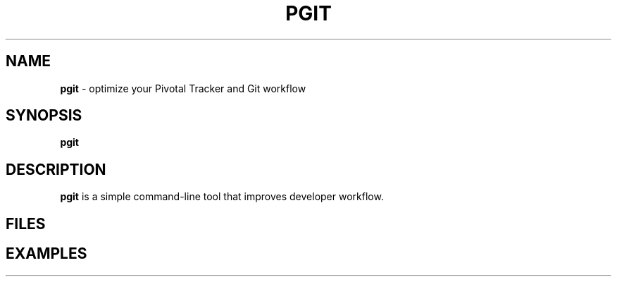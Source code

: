 .\" generated with Ronn/v0.7.3
.\" http://github.com/rtomayko/ronn/tree/0.7.3
.
.TH "PGIT" "1" "December 2014" "" ""
.
.SH "NAME"
\fBpgit\fR \- optimize your Pivotal Tracker and Git workflow
.
.SH "SYNOPSIS"
\fBpgit\fR
.
.SH "DESCRIPTION"
\fBpgit\fR is a simple command\-line tool that improves developer workflow\.
.
.SH "FILES"
.
.SH "EXAMPLES"

